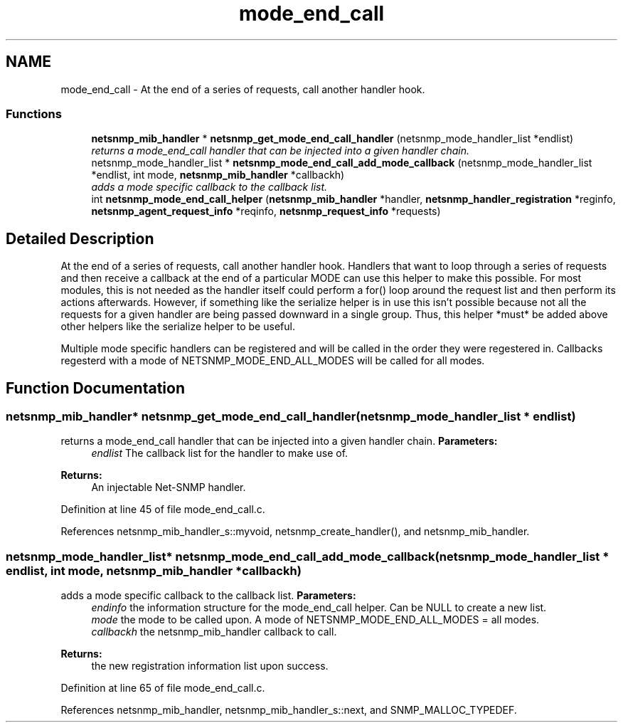 .TH "mode_end_call" 3 "9 Jan 2006" "net-snmp" \" -*- nroff -*-
.ad l
.nh
.SH NAME
mode_end_call \- At the end of a series of requests, call another handler hook.  

.PP
.SS "Functions"

.in +1c
.ti -1c
.RI "\fBnetsnmp_mib_handler\fP * \fBnetsnmp_get_mode_end_call_handler\fP (netsnmp_mode_handler_list *endlist)"
.br
.RI "\fIreturns a mode_end_call handler that can be injected into a given handler chain. \fP"
.ti -1c
.RI "netsnmp_mode_handler_list * \fBnetsnmp_mode_end_call_add_mode_callback\fP (netsnmp_mode_handler_list *endlist, int mode, \fBnetsnmp_mib_handler\fP *callbackh)"
.br
.RI "\fIadds a mode specific callback to the callback list. \fP"
.ti -1c
.RI "int \fBnetsnmp_mode_end_call_helper\fP (\fBnetsnmp_mib_handler\fP *handler, \fBnetsnmp_handler_registration\fP *reginfo, \fBnetsnmp_agent_request_info\fP *reqinfo, \fBnetsnmp_request_info\fP *requests)"
.br
.in -1c
.SH "Detailed Description"
.PP 
At the end of a series of requests, call another handler hook. Handlers that want to loop through a series of requests and then receive a callback at the end of a particular MODE can use this helper to make this possible. For most modules, this is not needed as the handler itself could perform a for() loop around the request list and then perform its actions afterwards. However, if something like the serialize helper is in use this isn't possible because not all the requests for a given handler are being passed downward in a single group. Thus, this helper *must* be added above other helpers like the serialize helper to be useful.
.PP
Multiple mode specific handlers can be registered and will be called in the order they were regestered in. Callbacks regesterd with a mode of NETSNMP_MODE_END_ALL_MODES will be called for all modes. 
.SH "Function Documentation"
.PP 
.SS "\fBnetsnmp_mib_handler\fP* netsnmp_get_mode_end_call_handler (netsnmp_mode_handler_list * endlist)"
.PP
returns a mode_end_call handler that can be injected into a given handler chain. \fBParameters:\fP
.RS 4
\fIendlist\fP The callback list for the handler to make use of. 
.RE
.PP
\fBReturns:\fP
.RS 4
An injectable Net-SNMP handler. 
.RE
.PP
Definition at line 45 of file mode_end_call.c.
.PP
References netsnmp_mib_handler_s::myvoid, netsnmp_create_handler(), and netsnmp_mib_handler.
.SS "netsnmp_mode_handler_list* netsnmp_mode_end_call_add_mode_callback (netsnmp_mode_handler_list * endlist, int mode, \fBnetsnmp_mib_handler\fP * callbackh)"
.PP
adds a mode specific callback to the callback list. \fBParameters:\fP
.RS 4
\fIendinfo\fP the information structure for the mode_end_call helper. Can be NULL to create a new list. 
.br
\fImode\fP the mode to be called upon. A mode of NETSNMP_MODE_END_ALL_MODES = all modes. 
.br
\fIcallbackh\fP the netsnmp_mib_handler callback to call. 
.RE
.PP
\fBReturns:\fP
.RS 4
the new registration information list upon success. 
.RE
.PP
Definition at line 65 of file mode_end_call.c.
.PP
References netsnmp_mib_handler, netsnmp_mib_handler_s::next, and SNMP_MALLOC_TYPEDEF.

